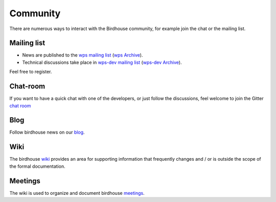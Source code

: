 .. _community:

Community
============

There are numerous ways to interact with the Birdhouse community,
for example join the chat or the mailing list.

Mailing list
------------

* News are published to the `wps mailing list <https://lists.dkrz.de/mailman/listinfo/wps>`_ (`wps Archive <https://lists.dkrz.de/mailman/private/wps/>`_).
* Technical discussions take place in `wps-dev mailing list <https://lists.dkrz.de/mailman/listinfo/wps-dev>`_ (`wps-dev Archive <https://lists.dkrz.de/mailman/private/wps-dev/>`_).

Feel free to register.

Chat-room
---------

If you want to have a quick chat with one of the developers,
or just follow the discussions, feel welcome to join the Gitter `chat room`_

Blog
----

Follow birdhouse news on our `blog`_.

Wiki
----

The birdhouse `wiki`_ provides an area for supporting information that frequently
changes and / or is outside the scope of the formal documentation.

Meetings
---------

The wiki is used to organize and document birdhouse `meetings`_.


.. _`wiki`: https://github.com/bird-house/bird-house.github.io/wiki
.. _`meetings`: https://github.com/bird-house/bird-house.github.io/wiki/Meetings
.. _`chat room`: https://gitter.im/bird-house/birdhouse
.. _`blog`: https://medium.com/birdhouse-newsletter
